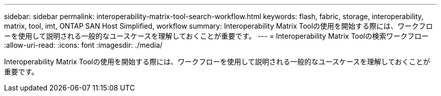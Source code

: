---
sidebar: sidebar 
permalink: interoperability-matrix-tool-search-workflow.html 
keywords: flash, fabric, storage, interoperability, matrix, tool, imt, ONTAP SAN Host Simplified, workflow 
summary: Interoperability Matrix Toolの使用を開始する際には、ワークフローを使用して説明される一般的なユースケースを理解しておくことが重要です。 
---
= Interoperability Matrix Toolの検索ワークフロー
:allow-uri-read: 
:icons: font
:imagesdir: ./media/


[role="lead"]
Interoperability Matrix Toolの使用を開始する際には、ワークフローを使用して説明される一般的なユースケースを理解しておくことが重要です。
